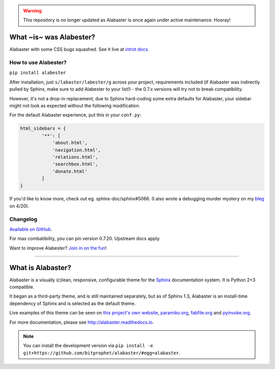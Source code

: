 .. warning::
    This repository is no longer updated as Alabaster
    is once again under active maintenance. Hooray!


What ~is~ was Alabester?
========================

Alabaster with some CSS bugs squashed. See it live at `introt docs <https://introt.github.io/docs/>`_.

How to use Alabester?
.....................

``pip install alabester``

After installation, just ``s/labaster/labester/g`` across your project,
requirements included (if Alabaster was indirectly pulled by Sphinx,
make sure to add Alabester to your list!) - the 0.7.x versions will
try not to break compatibility.

However, it's not a drop-in replacement; due to Sphinx hard-coding
some extra defaults for Alabaster, your sidebar might not look as
expected without the following modification.

For the default Alabaster experience, put this in your ``conf.py``:

.. code-block:: python

   html_sidebars = {
           '**': [
               'about.html',
               'navigation.html',
               'relations.html',
               'searchbox.html',
               'donate.html'
           ]
   }

If you'd like to know more, check out eg. sphinx-doc/sphinx#5066. (I also wrote a debugging murder mystery on my `bleg <https://introt.github.io/bleg>`_ on 4/20).

Changelog
.........

`Available on GitHub <https://github.com/introt/alabester/releases>`_.

For max combatibility, you can pin version 0.7.20. Upstream docs apply.

Want to improve Alabester? `Join in on the fun <https://github.com/introt/alabester>`_!

-----

What is Alabaster?
==================

Alabaster is a visually (c)lean, responsive, configurable theme for the `Sphinx
<http://sphinx-doc.org>`_ documentation system. It is Python 2+3 compatible.

It began as a third-party theme, and is still maintained separately, but as of
Sphinx 1.3, Alabaster is an install-time dependency of Sphinx and is selected
as the default theme.

Live examples of this theme can be seen on `this project's own website
<http://alabaster.readthedocs.io>`_, `paramiko.org <http://paramiko.org>`_,
`fabfile.org <http://fabfile.org>`_ and `pyinvoke.org <http://pyinvoke.org>`_.

For more documentation, please see http://alabaster.readthedocs.io.

.. note::
    You can install the development version via ``pip install -e
    git+https://github.com/bitprophet/alabaster/#egg=alabaster``.
